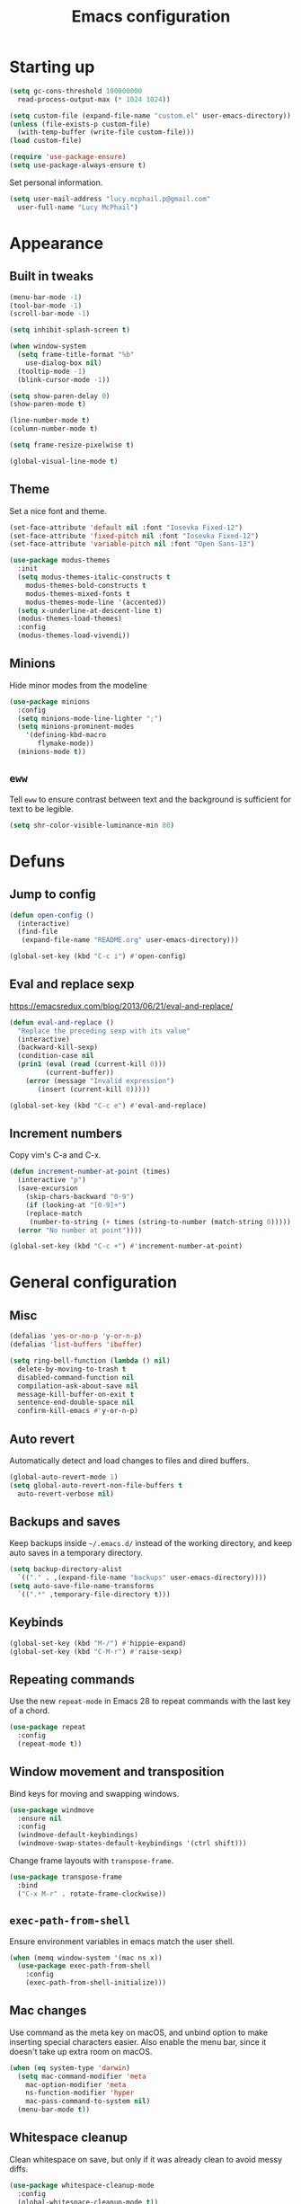 #+TITLE: Emacs configuration

* Starting up

#+begin_src emacs-lisp
  (setq gc-cons-threshold 100000000
	read-process-output-max (* 1024 1024))

  (setq custom-file (expand-file-name "custom.el" user-emacs-directory))
  (unless (file-exists-p custom-file)
    (with-temp-buffer (write-file custom-file)))
  (load custom-file)

  (require 'use-package-ensure)
  (setq use-package-always-ensure t)
#+end_src

Set personal information.

#+begin_src emacs-lisp
  (setq user-mail-address "lucy.mcphail.p@gmail.com"
	user-full-name "Lucy McPhail")
#+end_src

* Appearance
** Built in tweaks

#+begin_src emacs-lisp
  (menu-bar-mode -1)
  (tool-bar-mode -1)
  (scroll-bar-mode -1)

  (setq inhibit-splash-screen t)

  (when window-system
    (setq frame-title-format "%b"
	  use-dialog-box nil)
    (tooltip-mode -1)
    (blink-cursor-mode -1))

  (setq show-paren-delay 0)
  (show-paren-mode t)

  (line-number-mode t)
  (column-number-mode t)

  (setq frame-resize-pixelwise t)

  (global-visual-line-mode t)
#+end_src

** Theme

Set a nice font and theme.

#+begin_src emacs-lisp
  (set-face-attribute 'default nil :font "Iosevka Fixed-12")
  (set-face-attribute 'fixed-pitch nil :font "Iosevka Fixed-12")
  (set-face-attribute 'variable-pitch nil :font "Open Sans-13")

  (use-package modus-themes
    :init
    (setq modus-themes-italic-constructs t
	  modus-themes-bold-constructs t
	  modus-themes-mixed-fonts t
	  modus-themes-mode-line '(accented))
    (setq x-underline-at-descent-line t)
    (modus-themes-load-themes)
    :config
    (modus-themes-load-vivendi))
#+end_src

** Minions

Hide minor modes from the modeline

#+begin_src emacs-lisp
  (use-package minions
    :config
    (setq minions-mode-line-lighter ";")
    (setq minions-prominent-modes
	  '(defining-kbd-macro
	     flymake-mode))
    (minions-mode t))
#+end_src

** =eww=

Tell =eww= to ensure contrast between text and the background is sufficient for text to be legible.

#+begin_src emacs-lisp
  (setq shr-color-visible-luminance-min 80)
#+end_src

* Defuns
** Jump to config

#+begin_src emacs-lisp
  (defun open-config ()
    (interactive)
    (find-file
     (expand-file-name "README.org" user-emacs-directory)))

  (global-set-key (kbd "C-c i") #'open-config)
#+end_src

** Eval and replace sexp

https://emacsredux.com/blog/2013/06/21/eval-and-replace/

#+begin_src emacs-lisp
  (defun eval-and-replace ()
    "Replace the preceding sexp with its value"
    (interactive)
    (backward-kill-sexp)
    (condition-case nil
	(prin1 (eval (read (current-kill 0)))
	       (current-buffer))
      (error (message "Invalid expression")
	     (insert (current-kill 0)))))

  (global-set-key (kbd "C-c e") #'eval-and-replace)
#+end_src

** Increment numbers

Copy vim's C-a and C-x.

#+begin_src emacs-lisp
  (defun increment-number-at-point (times)
    (interactive "p")
    (save-excursion
      (skip-chars-backward "0-9")
      (if (looking-at "[0-9]+")
	  (replace-match
	   (number-to-string (+ times (string-to-number (match-string 0)))))
	(error "No number at point"))))

  (global-set-key (kbd "C-c +") #'increment-number-at-point)
#+end_src

* General configuration
** Misc

#+begin_src emacs-lisp
  (defalias 'yes-or-no-p 'y-or-n-p)
  (defalias 'list-buffers 'ibuffer)

  (setq ring-bell-function (lambda () nil)
	delete-by-moving-to-trash t
	disabled-command-function nil
	compilation-ask-about-save nil
	message-kill-buffer-on-exit t
	sentence-end-double-space nil
	confirm-kill-emacs #'y-or-n-p)
#+end_src

** Auto revert

Automatically detect and load changes to files and dired buffers.

#+begin_src emacs-lisp
  (global-auto-revert-mode 1)
  (setq global-auto-revert-non-file-buffers t
	auto-revert-verbose nil)
#+end_src

** Backups and saves

Keep backups inside =~/.emacs.d/= instead of the working directory, and keep auto saves in a temporary directory.

#+begin_src emacs-lisp
  (setq backup-directory-alist
	`(("." . ,(expand-file-name "backups" user-emacs-directory))))
  (setq auto-save-file-name-transforms
	`((".*" ,temporary-file-directory t)))
#+end_src

** Keybinds

#+begin_src emacs-lisp
  (global-set-key (kbd "M-/") #'hippie-expand)
  (global-set-key (kbd "C-M-r") #'raise-sexp)
#+end_src

** Repeating commands

Use the new =repeat-mode= in Emacs 28 to repeat commands with the last key of a chord.

#+begin_src emacs-lisp
  (use-package repeat
    :config
    (repeat-mode t))
#+end_src

** Window movement and transposition

Bind keys for moving and swapping windows.

#+begin_src emacs-lisp
  (use-package windmove
    :ensure nil
    :config
    (windmove-default-keybindings)
    (windmove-swap-states-default-keybindings '(ctrl shift)))
#+end_src

Change frame layouts with =transpose-frame=.

#+begin_src emacs-lisp
  (use-package transpose-frame
    :bind
    ("C-x M-r" . rotate-frame-clockwise))
#+end_src

** =exec-path-from-shell=

Ensure environment variables in emacs match the user shell.

#+begin_src emacs-lisp
  (when (memq window-system '(mac ns x))
    (use-package exec-path-from-shell
      :config
      (exec-path-from-shell-initialize)))
#+end_src

** Mac changes

Use command as the meta key on macOS, and unbind option to make inserting special characters easier. Also enable the menu bar, since it doesn't take up extra room on macOS.

#+begin_src emacs-lisp
  (when (eq system-type 'darwin)
    (setq mac-command-modifier 'meta
	  mac-option-modifier 'meta
	  ns-function-modifier 'hyper
	  mac-pass-command-to-system nil)
    (menu-bar-mode t))
#+end_src

** Whitespace cleanup

Clean whitespace on save, but only if it was already clean to avoid messy diffs.

#+begin_src emacs-lisp
  (use-package whitespace-cleanup-mode
    :config
    (global-whitespace-cleanup-mode t))
#+end_src

** Paren matching

Enable =electric-pair-mode= and disable matching '<>' pairs.

#+begin_src emacs-lisp
  (use-package elec-pair
    :ensure nil
    :config
    (setq electric-pair-inhibit-predicate 'electric-pair-conservative-inhibit
	  electric-pair-preserve-balance t)
    (add-function :before-until electric-pair-inhibit-predicate
		  (lambda (c) (eq c ?<)))
    (electric-pair-mode))
#+end_src

** Completion

Vertico is a lightweight completion UI.

#+begin_src emacs-lisp
  (use-package vertico
    :config
    (vertico-mode t))

  (use-package orderless
    :custom (completion-styles '(orderless)))

  (use-package marginalia
    :config
    (marginalia-mode t))
#+end_src

Consult provides a lot of useful commands based on =completing-read=.

#+begin_src emacs-lisp
  (use-package consult
    :bind
    (("C-x r b" . consult-bookmark)
     ("C-x M-:" . consult-complex-command)
     ("C-x M-m" . consult-minor-mode-menu)
     ("C-x M-k" . consult-kmacro)
     ([remap goto-line] . consult-goto-line)
     ("M-K" . consult-keep-lines)
     ("M-F" . consult-focus-lines)
     ("M-s M-b" . consult-buffer)
     ("M-s M-e" . consult-flymake)
     ("M-s M-f" . consult-find)
     ("M-s M-g" . consult-grep)
     ("M-s M-h" . consult-history)
     ("M-s M-i" . consult-imenu)
     ("M-s M-l" . consult-line)
     ("M-s M-m" . consult-mark)
     ("M-s M-s" . consult-outline)
     ("M-s M-y" . consult-yank-pop)
     ("C-x r r" . consult-register))
    :init
    (advice-add #'completing-read-multiple :override #'consult-completing-read-multiple)
    (setq xref-show-xrefs-function #'consult-xref
	  xref-show-definitions-function #'consult-xref)
    (setq consult-project-function (lambda (_) (projectile-project-root))))
#+end_src

Load some consult extensions. The package =consult-dir= provides a directory jumper, like =z= in the shell, but for emacs.

#+begin_src elisp
  (use-package consult-dir
    :bind (("C-x C-d" . consult-dir)
	   :map minibuffer-local-completion-map
	   ("C-x C-d" . consult-dir)
	   ("C-x C-j" . consult-dir-jump-file))
    :config
    (setq consult-dir-project-list-function #'consult-dir-projectile-dirs))
#+end_src

Embark provides a contextual menu for emacs which integrates with consult.

#+begin_src emacs-lisp
  (use-package embark
    :bind
    (("C-." . embark-act)
     ("M-." . embark-dwim)
     ("C-h B" . embark-bindings))
    :init
    (setq prefix-help-command #'embark-prefix-help-command))

  (use-package embark-consult
    :after (embark consult)
    :demand t
    :hook (embark-collect-mode . consult-preview-at-point-mode))
#+end_src

Corfu displays completion-at-point results in a child frame.

#+begin_src emacs-lisp
  (use-package corfu
    :init
    (corfu-global-mode))

  (setq tab-always-indent 'complete)
#+end_src

#+begin_src emacs-lisp
  (use-package cape
    :config
    (setq cape-dabbrev-min-length 3)
    (dolist (backend '(cape-symbol cape-keyword cape-file cape-dabbrev))
      (add-to-list 'completion-at-point-functions backend)))
#+end_src

** Recent files

#+begin_src emacs-lisp
  (use-package recentf
    :config
    (setq recentf-max-saved-items 50)
    (recentf-mode t))
#+end_src

** Magit

#+begin_src emacs-lisp
  (use-package magit
    :bind (("C-x g" . magit)
	   ("C-x M-g" . magit-dispatch))
    :init
    (setq magit-diff-refine-hunk t))
#+end_src

** Projectile

#+begin_src emacs-lisp
  (use-package projectile
    :bind ("C-c p" . projectile-command-map)
    :init
    (projectile-mode t))
#+end_src

** Restclient

#+begin_src emacs-lisp
  (use-package restclient)
#+end_src

** Flyspell

Check spelling on-the-fly.

#+begin_src emacs-lisp
  (use-package flyspell
    :hook ((text-mode . flyspell-mode)))
#+end_src

** Olivetti

#+begin_src emacs-lisp
  (use-package olivetti
    :bind ("C-c o" . olivetti-mode))
#+end_src

* Org

#+begin_src emacs-lisp
  (use-package org
    :bind (("C-c a" . org-agenda)
	   ("C-c c" . org-capture))
    :config
    (require 'org-tempo)
    (setq calendar-week-start-day 1
	  org-agenda-start-on-weekday 1
	  org-agenda-files "~/org/agenda-files.txt"
	  org-enforce-todo-dependencies t
	  org-enforce-todo-checkbox-dependencies t)
    (add-hook 'org-shiftup-final-hook 'windmove-up)
    (add-hook 'org-shiftleft-final-hook 'windmove-left)
    (add-hook 'org-shiftdown-final-hook 'windmove-down)
    (add-hook 'org-shiftright-final-hook 'windmove-right)
    (add-to-list 'org-structure-template-alist
		 '("el" . "src emacs-lisp")))
#+end_src

#+begin_src emacs-lisp
  (setq org-refile-targets '((org-agenda-files . (:maxlevel . 2)))
	org-refile-use-outline-path 'file
	org-refile-allow-creating-parent-nodes t
	org-outline-path-complete-in-steps nil)

  (setq org-capture-templates
	'(("t" "TODO entry" entry
	   (file+headline "~/org/personal.org" "Inbox")
	   (file "~/org/tpl-todo.txt"))
	  ("b" "Add book to read" entry
	   (file+headline "personal.org" "Books to read")
	   (file "~/org/tpl-book.txt"))
	  ("m" "Mail" entry
	   (file+headline "personal.org" "Inbox")
	   (file "~/org/tpl-mail.txt"))))
#+end_src

* Mail

I'm using =mu= and =mu4e= to read mail, =mbsync= for IMAP, and =msmtp= for SMTP.

#+begin_src emacs-lisp
  (use-package mu4e
    :ensure nil
    :demand t
    :bind ("C-c m" . mu4e)
    :config
    (setq mail-user-agent 'mu4e-user-agent)

    (setq mu4e-completing-read-function #'completing-read)

    (setq mu4e-sent-folder "/gmail/[Gmail]/Sent Mail"
	  mu4e-trash-folder "/gmail/[Gmail]/Trash"
	  mu4e-drafts-folder "/gmail/[Gmail]/Drafts")

    (setq mu4e-maildir-shortcuts
	  '((:maildir "/gmail/INBOX" :key ?i)
	    (:maildir "/gmail/[Gmail]/Sent Mail" :key ?s)
	    (:maildir "/gmail/[Gmail]/Trash" :key ?t)
	    (:maildir "/gmail/[Gmail]/All Mail" :key ?a)
	    (:maildir "/university/Inbox" :key ?I)
	    (:maildir "/university/Sent Items" :key ?S)
	    (:maildir "/university/Deleted Items" :key ?T)
	    (:maildir "/university/Archive" :key ?A)))

    (setq mu4e-contexts
	  (list (make-mu4e-context
		 :name "personal"
		 :match-func
		 (lambda (msg)
		   (when msg
		     (string-prefix-p "/gmail/[Gmail]"
				      (mu4e-message-field msg :maildir))))
		 :vars '((user-mail-address . "lucy.mcphail.p@gmail.com")
			 (mu4e-sent-folder . "/gmail/[Gmail]/Sent Mail")
			 (mu4e-trash-folder . "/gmail/[Gmail]/Trash")
			 (mu4e-drafts-folder . "/gmail/[Gmail]/Drafts")
			 (mu4e-refile-folder . "/gmail/[Gmail]/All Mail")
			 (mu4e-sent-messages-behavior . delete)))
		(make-mu4e-context
		 :name "university"
		 :match-func
		 (lambda (msg)
		   (when msg
		     (string-prefix-p "/university"
				      (mu4e-message-field msg :maildir))))
		 :vars '((user-mail-address . "L.R.McPhail@sms.ed.ac.uk")
			 (mu4e-sent-folder . "/university/Sent Items")
			 (mu4e-trash-folder . "/university/Deleted Items")
			 (mu4e-drafts-folder . "/university/Drafts")
			 (mu4e-refile-folder . "/university/Archive")
			 (mu4e-sent-messages-behavior . delete)))))

    (setq mu4e-bookmarks
	  '((:name "Unified inbox"
		   :query "maildir:/gmail/INBOX OR maildir:/university/Inbox"
		   :key ?i)
	    (:name "Today's messages" :query "date:today..now" :key ?t)
	    (:name "Last 7 days" :query "date:7d..now" :hide-unread t :key ?w)))

    (setq mu4e-context-policy 'pick-first
	  mu4e-compose-context-policy 'always-ask)

    (setq mu4e-get-mail-command "true")

    (require 'smtpmail)
    (setq sendmail-program "msmtp"
	  message-sendmail-f-is-evil t
	  message-sendmail-extra-arguments '("--read-envelope-from")
	  send-mail-function 'smtpmail-send-it
	  message-send-mail-function 'message-send-mail-with-sendmail)

    (setq mu4e-update-interval (* 60 15))

    (setq mu4e-change-filenames-when-moving t)

    (setq mu4e-headers-include-related nil
	  mu4e-hide-index-messages t
	  mu4e-compose-dont-reply-to-self t
	  mu4e-attachment-dir  "~/Downloads")

    (setq mu4e-confirm-quit nil)

    (mu4e t))
#+end_src

Check that I've attached something before sending a message if I've said I will.

#+begin_src emacs-lisp
  (defun message-attachment-present-p ()
    (save-excursion
      (save-restriction
	(widen)
	(goto-char (point-min))
	(when (search-forward "<#part type" nil t) t))))

  (defun message-warn-if-no-attachments ()
    (when (and
	   (save-excursion
	     (save-restriction
	       (widen)
	       (goto-char (point-min))
	       (re-search-forward "attach" nil t)))
	   (not (message-attachment-present-p)))
      (unless (y-or-n-p "No attachment. Send the message?")
	(keyboard-quit))))

  (add-hook 'message-send-hook #'message-warn-if-no-attachments)
#+end_src

* Languages
** LSP

#+begin_src emacs-lisp
  (use-package yasnippet
    :config
    (yas-global-mode t))

  (use-package eglot
    :bind (:map eglot-mode-map
		("C-c r" . eglot-rename)
		("C-c F" . eglot-code-action-organize-imports)
		("C-c f" . eglot-format)
		("C-c h" . eldoc))
    :config
    (setq eldoc-echo-area-use-multiline-p nil)
    (define-key eglot-mode-map [remap display-local-help] nil))
#+end_src

** Python

#+begin_src emacs-lisp
  (use-package python
    :hook (python-mode . eglot-ensure)
    :config
    (when (executable-find "ipython")
      (setq python-shell-interpreter "ipython"
	    python-shell-interpreter-args "-i --simple-prompt"))
    (setq python-indent-def-block-scale 1))
#+end_src

** LaTeX

#+begin_src emacs-lisp
  (use-package tex
    :ensure auctex
    :hook ((LaTeX-mode . LaTeX-math-mode)
	   (LaTeX-mode . reftex-mode)
	   (LaTeX-mode . prettify-symbols-mode)
	   (LaTeX-mode . eglot-ensure))
    :init
    (setq TeX-parse-self t
	  TeX-save-query nil
	  TeX-view-program-selection '((output-pdf "PDF Tools"))
	  TeX-master t
	  TeX-source-correlate-mode t
	  TeX-source-correlate-start-server t)
    (add-hook 'TeX-after-compilation-finished-functions
	      #'TeX-revert-document-buffer)
    ;; remove built-in `chktex' flymake backend
    (defun disable-latex-flymake ()
      (remove-hook 'flymake-diagnostic-functions #'LaTeX-flymake))
    (advice-add #'TeX-latex-mode :after #'disable-latex-flymake))
#+end_src

Replace =docview= with =pdf-tools=.

#+begin_src emacs-lisp
  (use-package pdf-tools
    :config
    (setq pdf-view-use-scaling t)
    (pdf-loader-install))
#+end_src

Use =laas= for fast insertion of maths stuff.

#+begin_src emacs-lisp
  (use-package laas
    :hook (LaTeX-mode . laas-mode))
#+end_src

** Haskell

#+begin_src emacs-lisp
  (use-package haskell-mode
    :hook (haskell-mode . interactive-haskell-mode)
    :bind (:map haskell-mode-map
		("C-c h" . haskell-hoogle))
    :init
    (setq haskell-hoogle-command "hoogle")
    (require 'haskell-interactive-mode)
    (require 'haskell-process))

  (use-package hindent
    :hook (haskell-mode . hindent-mode))

  (use-package elisp-slime-nav
    :hook ((emacs-lisp-mode ielm-mode) . elisp-slime-nav-mode))
#+end_src

** Lisp

#+begin_src emacs-lisp
  (use-package slime
    :config
    (require 'slime-autoloads)
    (slime-setup '(slime-fancy))
    (setq slime-net-coding-system 'utf-8-unix)
    (setq inferior-lisp-program "sbcl"))
#+end_src

